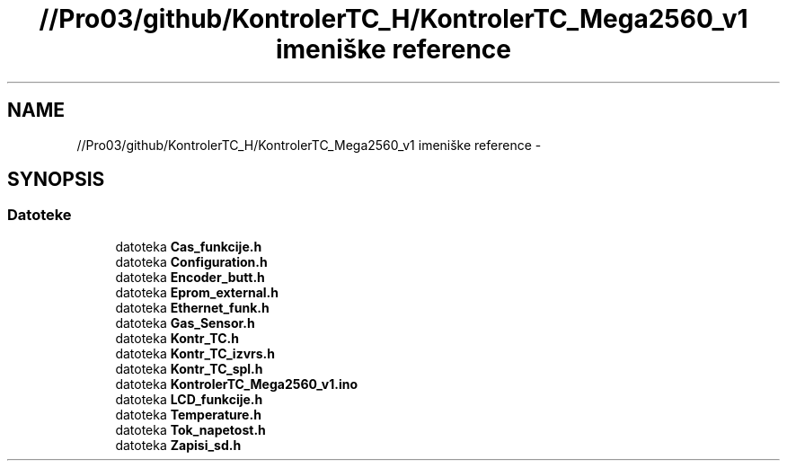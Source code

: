 .TH "//Pro03/github/KontrolerTC_H/KontrolerTC_Mega2560_v1 imeniške reference" 3 "Sat Apr 11 2015" "Kontroler TC" \" -*- nroff -*-
.ad l
.nh
.SH NAME
//Pro03/github/KontrolerTC_H/KontrolerTC_Mega2560_v1 imeniške reference \- 
.SH SYNOPSIS
.br
.PP
.SS "Datoteke"

.in +1c
.ti -1c
.RI "datoteka \fBCas_funkcije\&.h\fP"
.br
.ti -1c
.RI "datoteka \fBConfiguration\&.h\fP"
.br
.ti -1c
.RI "datoteka \fBEncoder_butt\&.h\fP"
.br
.ti -1c
.RI "datoteka \fBEprom_external\&.h\fP"
.br
.ti -1c
.RI "datoteka \fBEthernet_funk\&.h\fP"
.br
.ti -1c
.RI "datoteka \fBGas_Sensor\&.h\fP"
.br
.ti -1c
.RI "datoteka \fBKontr_TC\&.h\fP"
.br
.ti -1c
.RI "datoteka \fBKontr_TC_izvrs\&.h\fP"
.br
.ti -1c
.RI "datoteka \fBKontr_TC_spl\&.h\fP"
.br
.ti -1c
.RI "datoteka \fBKontrolerTC_Mega2560_v1\&.ino\fP"
.br
.ti -1c
.RI "datoteka \fBLCD_funkcije\&.h\fP"
.br
.ti -1c
.RI "datoteka \fBTemperature\&.h\fP"
.br
.ti -1c
.RI "datoteka \fBTok_napetost\&.h\fP"
.br
.ti -1c
.RI "datoteka \fBZapisi_sd\&.h\fP"
.br
.in -1c
